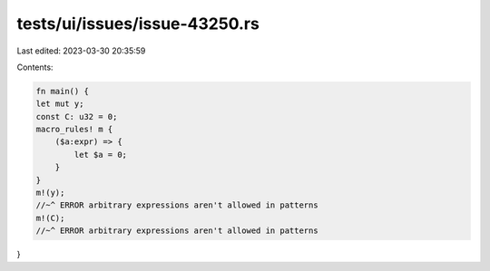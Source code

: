 tests/ui/issues/issue-43250.rs
==============================

Last edited: 2023-03-30 20:35:59

Contents:

.. code-block:: rs

    fn main() {
    let mut y;
    const C: u32 = 0;
    macro_rules! m {
        ($a:expr) => {
            let $a = 0;
        }
    }
    m!(y);
    //~^ ERROR arbitrary expressions aren't allowed in patterns
    m!(C);
    //~^ ERROR arbitrary expressions aren't allowed in patterns
}


